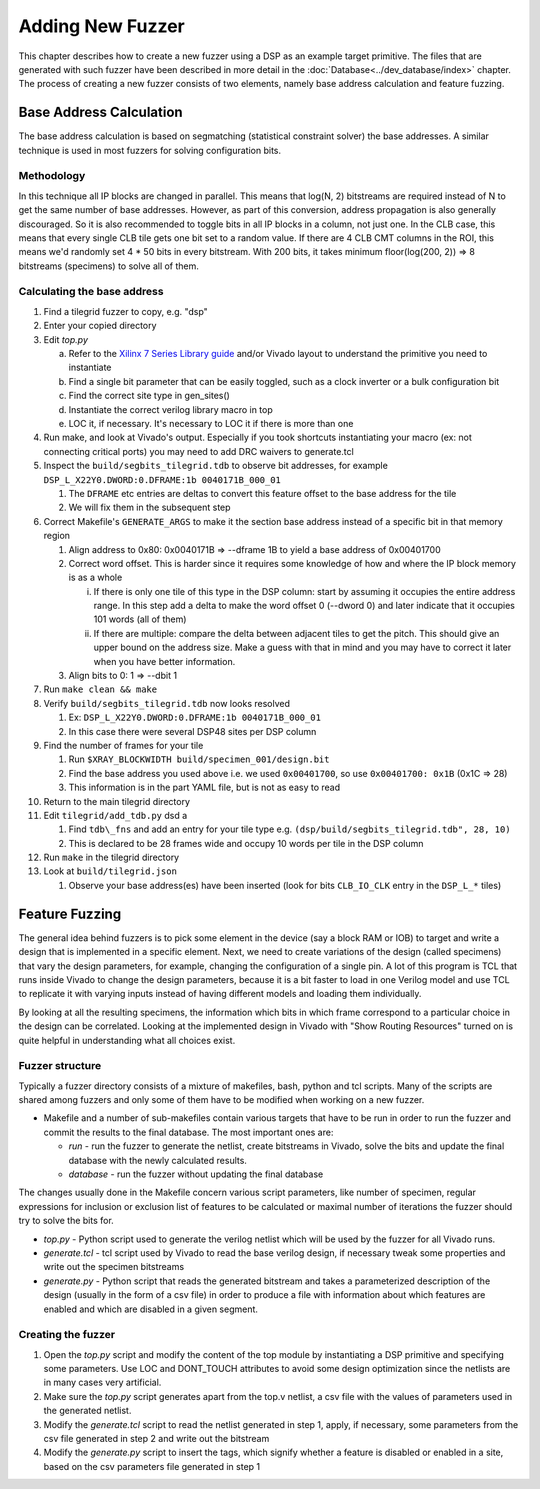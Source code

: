 Adding New Fuzzer
=================

This chapter describes how to create a new fuzzer using a DSP as an example target primitive.
The files that are generated with such fuzzer have been described in more detail in the :doc:`Database<../dev_database/index>` chapter.
The process of creating a new fuzzer consists of two elements, namely base address calculation and feature fuzzing.

Base Address Calculation
------------------------

The base address calculation is based on segmatching (statistical
constraint solver) the base addresses. A similar technique is used in
most fuzzers for solving configuration bits.

Methodology
+++++++++++

In this technique all IP blocks are changed in parallel. This means that
log(N, 2) bitstreams are required instead of N to get the same number of
base addresses. However, as part of this conversion, address propagation
is also generally discouraged. So it is also recommended to toggle bits
in all IP blocks in a column, not just one. In the CLB case, this means
that every single CLB tile gets one bit set to a random value. If there
are 4 CLB CMT columns in the ROI, this means we\'d randomly set 4 \* 50
bits in every bitstream. With 200 bits, it takes minimum floor(log(200,
2)) =\> 8 bitstreams (specimens) to solve all of them.

Calculating the base address
++++++++++++++++++++++++++++

#.  Find a tilegrid fuzzer to copy, e.g. "dsp"

#.  Enter your copied directory

#.  Edit `top.py`

    a.  Refer to the `Xilinx 7 Series Library guide <https://www.xilinx.com/support/documentation/sw_manuals/xilinx2012_2/ug953-vivado-7series-libraries.pdf>`_ and/or Vivado layout to understand the primitive you need to instantiate

    b.  Find a single bit parameter that can be easily toggled, such as a clock inverter or a bulk configuration bit

    c.  Find the correct site type in gen_sites()

    d.  Instantiate the correct verilog library macro in top

    e.  LOC it, if necessary. It's necessary to LOC it if there is more than one

#.  Run make, and look at Vivado's output. Especially if you took shortcuts instantiating your macro (ex: not connecting critical ports) you may need to add DRC waivers to generate.tcl

#.  Inspect the ``build/segbits_tilegrid.tdb`` to observe bit addresses, for example ``DSP_L_X22Y0.DWORD:0.DFRAME:1b 0040171B_000_01``

    #.  The ``DFRAME`` etc entries are deltas to convert this feature offset to the base address for the tile

    #.  We will fix them in the subsequent step

#.  Correct Makefile's ``GENERATE_ARGS`` to make it the section base address instead of a specific bit in that memory region

    #.  Align address to 0x80: 0x0040171B => --dframe 1B to yield a base address of 0x00401700

    #.  Correct word offset. This is harder since it requires some knowledge of how and where the IP block memory is as a whole

        i.  If there is only one tile of this type in the DSP column:
            start by assuming it occupies the entire address range.
            In this step add a delta to make the word offset 0 (--dword 0) and later indicate that it occupies 101 words (all of them)

        ii. If there are multiple: compare the delta between adjacent tiles to get the pitch.
            This should give an upper bound on the address size.
            Make a guess with that in mind and you may have to correct it later when you have better information.

    #.  Align bits to 0: 1 => --dbit 1

#.  Run ``make clean && make``

#.  Verify ``build/segbits_tilegrid.tdb`` now looks resolved

    #.  Ex: ``DSP_L_X22Y0.DWORD:0.DFRAME:1b 0040171B_000_01``

    #.  In this case there were several DSP48 sites per DSP column

#.  Find the number of frames for your tile

    #.  Run ``$XRAY_BLOCKWIDTH build/specimen_001/design.bit``

    #.  Find the base address you used above i.e. we used ``0x00401700``, so use ``0x00401700: 0x1B`` (0x1C => 28)

    #.  This information is in the part YAML file, but is not as easy to read

#. Return to the main tilegrid directory

#. Edit ``tilegrid/add_tdb.py`` dsd a

   #.  Find ``tdb\_fns`` and add an entry for your tile type e.g. ``(dsp/build/segbits_tilegrid.tdb", 28, 10)``

   #.  This is declared to be 28 frames wide and occupy 10 words per tile in the DSP column

#. Run ``make`` in the tilegrid directory

#. Look at ``build/tilegrid.json``

   #.  Observe your base address(es) have been inserted (look for bits ``CLB_IO_CLK`` entry in the ``DSP_L_*`` tiles)

Feature Fuzzing
---------------

The general idea behind fuzzers is to pick some element in the device (say a block RAM or IOB) to target and write a design that is implemented in a specific element.
Next, we need to create variations of the design (called specimens) that vary the design parameters, for example, changing the configuration of a single pin.
A lot of this program is TCL that runs inside Vivado to change the design parameters, because it is a bit faster to load in one Verilog model and use TCL to replicate it with varying inputs instead of having different models and loading them individually.

By looking at all the resulting specimens, the information which bits in which frame correspond to a particular choice in the design can be correlated.
Looking at the implemented design in Vivado with "Show Routing Resources" turned on is quite helpful in understanding what all choices exist.

Fuzzer structure
++++++++++++++++

Typically a fuzzer directory consists of a mixture of makefiles, bash,
python and tcl scripts. Many of the scripts are shared among fuzzers and
only some of them have to be modified when working on a new fuzzer.

-   Makefile and a number of sub-makefiles contain various targets that
    have to be run in order to run the fuzzer and commit the results
    to the final database. The most important ones are:

    -   *run* - run the fuzzer to generate the netlist, create
        bitstreams in Vivado, solve the bits and update the final
        database with the newly calculated results.

    -   *database -* run the fuzzer without updating the final database

The changes usually done in the Makefile concern various script
parameters, like number of specimen, regular expressions for inclusion
or exclusion list of features to be calculated or maximal number of
iterations the fuzzer should try to solve the bits for.

-   *top.py* - Python script used to generate the verilog netlist which
    will be used by the fuzzer for all Vivado runs.

-   *generate.tcl -* tcl script used by Vivado to read the base verilog
    design, if necessary tweak some properties and write out the
    specimen bitstreams

-   *generate.py -* Python script that reads the generated bitstream and
    takes a parameterized description of the design (usually in the
    form of a csv file) in order to produce a file with information
    about which features are enabled and which are disabled in a given
    segment.

Creating the fuzzer
+++++++++++++++++++

1.  Open the *top.py* script and modify the content of the top module by
    instantiating a DSP primitive and specifying some parameters. Use
    LOC and DONT\_TOUCH attributes to avoid some design optimization
    since the netlists are in many cases very artificial.

2.  Make sure the *top.py* script generates apart from the top.v
    netlist, a csv file with the values of parameters used in the
    generated netlist.

3.  Modify the *generate.tcl* script to read the netlist generated in
    step 1, apply, if necessary, some parameters from the csv file
    generated in step 2 and write out the bitstream

4.  Modify the *generate.py* script to insert the tags, which signify
    whether a feature is disabled or enabled in a site, based on the
    csv parameters file generated in step 1
